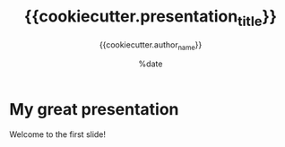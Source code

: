 #+TITLE: {{cookiecutter.presentation_title}}
#+AUTHOR: {{cookiecutter.author_name}}
#+DATE: %date
#+LaTeX_CLASS: beamer
#+LaTeX_CLASS_OPTIONS: [aspectratio=169]
#+LATEX_HEADER: \input{preamble.tex}
#+LATEX_HEADER: \setdepartment{DTU Biosustain}
#+LATEX_HEADER: \setcolor{blue}
#+LATEX_HEADER: \makeatletter \beamer@ignorenonframefalse \makeatother
#+BIBLIOGRAPHY: ../bibliography.bib
#+OPTIONS: H:2
#+STARTUP: overview

* My great presentation
  
Welcome to the first slide!
